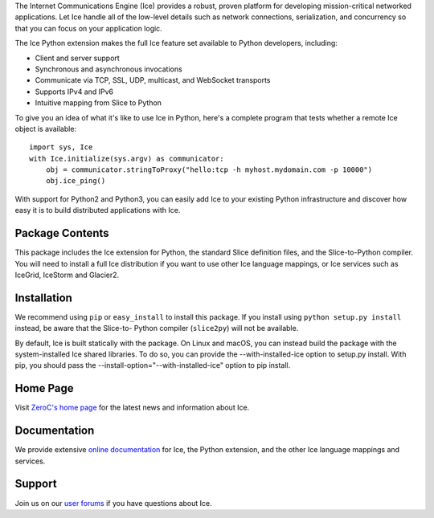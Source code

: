 The Internet Communications Engine (Ice) provides a robust, proven platform for
developing mission-critical networked applications. Let Ice handle all of the
low-level details such as network connections, serialization, and concurrency so
that you can focus on your application logic.

The Ice Python extension makes the full Ice feature set available to Python
developers, including:

* Client and server support
* Synchronous and asynchronous invocations
* Communicate via TCP, SSL, UDP, multicast, and WebSocket transports
* Supports IPv4 and IPv6
* Intuitive mapping from Slice to Python

To give you an idea of what it's like to use Ice in Python, here's a complete
program that tests whether a remote Ice object is available:

::

  import sys, Ice
  with Ice.initialize(sys.argv) as communicator:
      obj = communicator.stringToProxy("hello:tcp -h myhost.mydomain.com -p 10000")
      obj.ice_ping()

With support for Python2 and Python3, you can easily add Ice to your existing
Python infrastructure and discover how easy it is to build distributed
applications with Ice.

Package Contents
----------------

This package includes the Ice extension for Python, the standard Slice
definition files, and the Slice-to-Python compiler. You will need to install a
full Ice distribution if you want to use other Ice language mappings, or Ice
services such as IceGrid, IceStorm and Glacier2.

Installation
------------

We recommend using ``pip`` or ``easy_install`` to install this package. If you
install using ``python setup.py install`` instead, be aware that the Slice-to-
Python compiler (``slice2py``) will not be available.

By default, Ice is built statically with the package. On Linux and macOS, you
can instead build the package with the system-installed Ice shared libraries.
To do so, you can provide the --with-installed-ice option to setup.py install.
With pip, you should pass the --install-option="--with-installed-ice" option to
pip install.

Home Page
---------

Visit `ZeroC's home page <https://zeroc.com>`_ for the latest news and
information about Ice.

Documentation
-------------

We provide extensive `online documentation
<https://doc.zeroc.com/display/Ice37>`_ for Ice, the Python extension, and the
other Ice language mappings and services.

Support
-------

Join us on our `user forums <https://zeroc.com/forums/forum.php>`_ if you have
questions about Ice.


